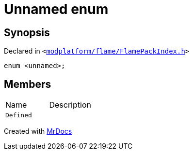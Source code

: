 [#QMetaTypeId-03d-03enum]
= Unnamed enum
:relfileprefix: ../
:mrdocs:


== Synopsis

Declared in `&lt;https://github.com/PrismLauncher/PrismLauncher/blob/develop/launcher/modplatform/flame/FlamePackIndex.h#L53[modplatform&sol;flame&sol;FlamePackIndex&period;h]&gt;`

[source,cpp,subs="verbatim,replacements,macros,-callouts"]
----
enum &lt;unnamed&gt;;
----

== Members

[,cols=2]
|===
|Name |Description
|`Defined`
|
|===



[.small]#Created with https://www.mrdocs.com[MrDocs]#
